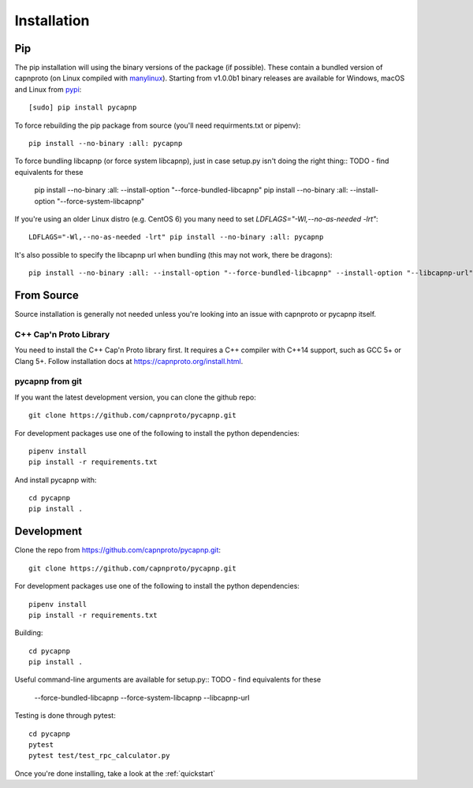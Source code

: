 .. _install:

Installation
============

Pip
---
The pip installation will using the binary versions of the package (if possible). These contain a bundled version of capnproto (on Linux compiled with `manylinux <https://github.com/pypa/manylinux>`_). Starting from v1.0.0b1 binary releases are available for Windows, macOS and Linux from `pypi <https://pypi.org/project/pycapnp/#history>`_::

    [sudo] pip install pycapnp

To force rebuilding the pip package from source (you'll need requirments.txt or pipenv)::

    pip install --no-binary :all: pycapnp

To force bundling libcapnp (or force system libcapnp), just in case setup.py isn't doing the right thing::
TODO - find equivalents for these

    pip install --no-binary :all: --install-option "--force-bundled-libcapnp"
    pip install --no-binary :all: --install-option "--force-system-libcapnp"

If you're using an older Linux distro (e.g. CentOS 6) you many need to set `LDFLAGS="-Wl,--no-as-needed -lrt"`::

    LDFLAGS="-Wl,--no-as-needed -lrt" pip install --no-binary :all: pycapnp

It's also possible to specify the libcapnp url when bundling (this may not work, there be dragons)::

    pip install --no-binary :all: --install-option "--force-bundled-libcapnp" --install-option "--libcapnp-url" --install-option "https://github.com/capnproto/capnproto/archive/master.tar.gz"

From Source
-----------
Source installation is generally not needed unless you're looking into an issue with capnproto or pycapnp itself.

C++ Cap'n Proto Library
~~~~~~~~~~~~~~~~~~~~~~~
You need to install the C++ Cap'n Proto library first. It requires a C++ compiler with C++14 support, such as GCC 5+ or Clang 5+. Follow installation docs at `https://capnproto.org/install.html <https://capnproto.org/install.html>`_.

pycapnp from git
~~~~~~~~~~~~~~~~
If you want the latest development version, you can clone the github repo::

    git clone https://github.com/capnproto/pycapnp.git

For development packages use one of the following to install the python dependencies::

    pipenv install
    pip install -r requirements.txt

And install pycapnp with::

    cd pycapnp
    pip install .


Development
-----------
Clone the repo from https://github.com/capnproto/pycapnp.git::

    git clone https://github.com/capnproto/pycapnp.git

For development packages use one of the following to install the python dependencies::

    pipenv install
    pip install -r requirements.txt

Building::

    cd pycapnp
    pip install .

Useful command-line arguments are available for setup.py::
TODO - find equivalents for these

    --force-bundled-libcapnp
    --force-system-libcapnp
    --libcapnp-url

Testing is done through pytest::

    cd pycapnp
    pytest
    pytest test/test_rpc_calculator.py

Once you're done installing, take a look at the :ref:`quickstart`
